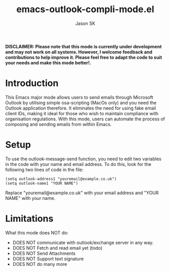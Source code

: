 #+TITLE: emacs-outlook-compli-mode.el
#+AUTHOR: Jason SK

**DISCLAIMER: Please note that this mode is currently under development and may not work on all systems.  However, I welcome feedback and contributions to help improve it.  Please feel free to adapt the code to suit your needs and make this mode better!.**

#+HTML: <img src="eocmlogo.png" alt="Logo" align="right" width="240" style="padding-left: 20px;"/>

* Introduction

This Emacs major mode allows users to send emails through Microsoft Outlook by utilising simple osa-scripting (MacOs only) and you need the Outlook application therefore.  It eliminates the need for using fake email client IDs, making it ideal for those who wish to maintain compliance with organisation regulations.  With this mode, users can automate the process of composing and sending emails from within Emacs.

* Setup
To use the outlook-message-send function, you need to edit two variables in the code with your name and email address.
To do this, look for the following two lines of code in the file:

#+BEGIN_SRC
(setq outlook-address1 "youremail@example.co.uk")
(setq outlook-name1 "YOUR NAME")
#+END_SRC

Replace "youremail@example.co.uk" with your email address and "YOUR NAME" with your name.

* Limitations
What this mode does NOT do:
+ DOES NOT communicate with outlook/exchange server in any way.
+ DOES NOT Fetch and read email yet (todo)
+ DOES NOT Send Attachments
+ DOES NOT Support text signature
+ DOES NOT do many more
